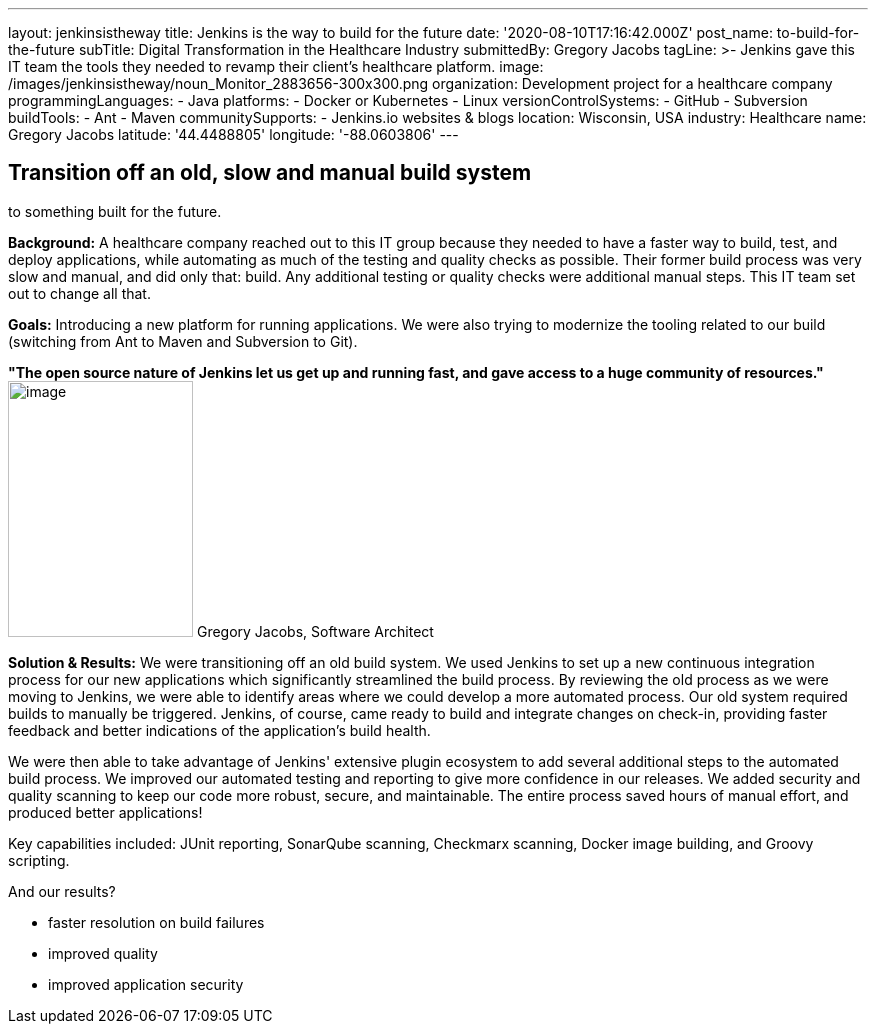 ---
layout: jenkinsistheway
title: Jenkins is the way to build for the future
date: '2020-08-10T17:16:42.000Z'
post_name: to-build-for-the-future
subTitle: Digital Transformation in the Healthcare Industry
submittedBy: Gregory Jacobs
tagLine: >-
  Jenkins gave this IT team the tools they needed to revamp their client's
  healthcare platform.
image: /images/jenkinsistheway/noun_Monitor_2883656-300x300.png
organization: Development project for a healthcare company
programmingLanguages:
  - Java
platforms:
  - Docker or Kubernetes
  - Linux
versionControlSystems:
  - GitHub
  - Subversion
buildTools:
  - Ant
  - Maven
communitySupports:
  - Jenkins.io websites & blogs
location: Wisconsin, USA
industry: Healthcare
name: Gregory Jacobs
latitude: '44.4488805'
longitude: '-88.0603806'
---




== Transition off an old, slow and manual build system +
to something built for the future.

*Background:* A healthcare company reached out to this IT group because they needed to have a faster way to build, test, and deploy applications, while automating as much of the testing and quality checks as possible. Their former build process was very slow and manual, and did only that: build. Any additional testing or quality checks were additional manual steps. This IT team set out to change all that.

*Goals:* Introducing a new platform for running applications. We were also trying to modernize the tooling related to our build (switching from Ant to Maven and Subversion to Git).

*"The open source nature of Jenkins let us get up and running fast, and gave access to a huge community of resources."* image:/images/jenkinsistheway/Jenkins-logo.png[image,width=185,height=256] Gregory Jacobs, Software Architect

*Solution & Results:* We were transitioning off an old build system. We used Jenkins to set up a new continuous integration process for our new applications which significantly streamlined the build process. By reviewing the old process as we were moving to Jenkins, we were able to identify areas where we could develop a more automated process. Our old system required builds to manually be triggered. Jenkins, of course, came ready to build and integrate changes on check-in, providing faster feedback and better indications of the application's build health. 

We were then able to take advantage of Jenkins' extensive plugin ecosystem to add several additional steps to the automated build process. We improved our automated testing and reporting to give more confidence in our releases. We added security and quality scanning to keep our code more robust, secure, and maintainable. The entire process saved hours of manual effort, and produced better applications!

Key capabilities included: JUnit reporting, SonarQube scanning, Checkmarx scanning, Docker image building, and Groovy scripting.

And our results? 

* faster resolution on build failures
* improved quality
* improved application security
